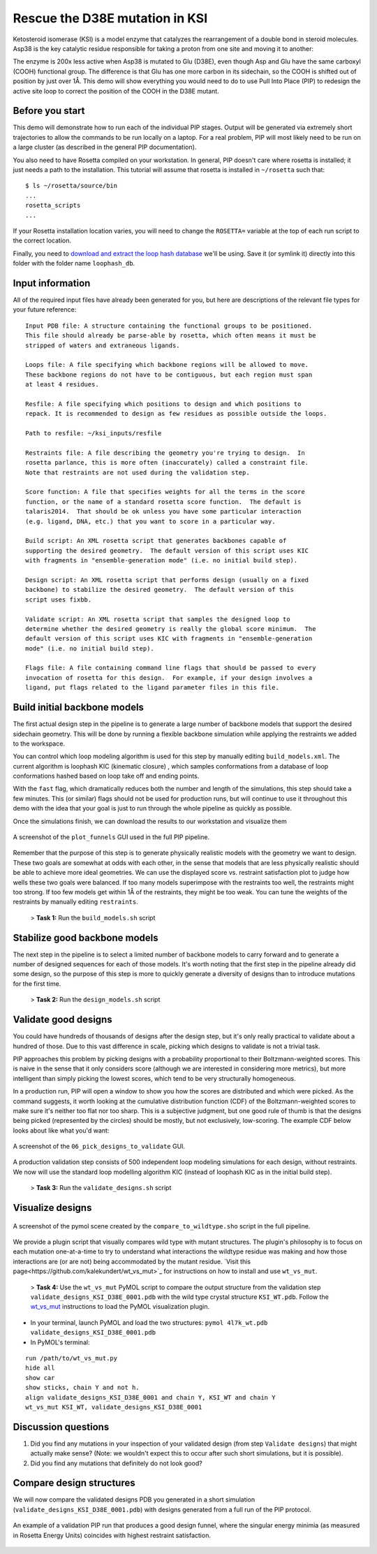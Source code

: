 *******************************
Rescue the D38E mutation in KSI
*******************************

Ketosteroid isomerase (KSI) is a model enzyme that catalyzes the rearrangement
of a double bond in steroid molecules.  Asp38 is the key catalytic residue
responsible for taking a proton from one site and moving it to another:

.. image:: mechanism.svg
   :align: center
   :width: 80 %

The enzyme is 200x less active when Asp38 is mutated to Glu (D38E), even though
Asp and Glu have the same carboxyl (COOH) functional group.  The difference is
that Glu has one more carbon in its sidechain, so the COOH is shifted out of
position by just over 1Å.  This demo will show everything you would need to do
to use Pull Into Place (PIP) to redesign the active site loop to correct the
position of the COOH in the D38E mutant.

.. image:: abstract.svg
   :align: center
   :width: 80 %

Before you start
================

This demo will demonstrate how to run each of the individual PIP stages.
Output will be generated via extremely short trajectories to allow the commands to be run locally on a laptop.
For a real problem, PIP will most likely need to be run on a large cluster (as described in the general PIP documentation).

You also need to have Rosetta compiled on your workstation.
In general, PIP doesn't care where
rosetta is installed; it just needs a path to the installation.  This tutorial
will assume that rosetta is installed in ``~/rosetta`` such that::

   $ ls ~/rosetta/source/bin
   ...
   rosetta_scripts
   ...

If your Rosetta installation location varies, you will need to change the ``ROSETTA=`` variable at the top of each run script to the correct location.

Finally, you need to `download and extract the loop hash database <https://guybrush.ucsf.edu/loophash_db.tar.gz>`_ we'll be using.
Save it (or symlink it) directly into this folder with the folder name ``loophash_db``.

Input information
=================

All of the required input files have already been generated for you, but here are descriptions of the relevant file types for your future reference:

::

   Input PDB file: A structure containing the functional groups to be positioned.
   This file should already be parse-able by rosetta, which often means it must be
   stripped of waters and extraneous ligands.

   Loops file: A file specifying which backbone regions will be allowed to move.
   These backbone regions do not have to be contiguous, but each region must span
   at least 4 residues.

   Resfile: A file specifying which positions to design and which positions to
   repack. It is recommended to design as few residues as possible outside the loops.

   Path to resfile: ~/ksi_inputs/resfile

   Restraints file: A file describing the geometry you're trying to design.  In
   rosetta parlance, this is more often (inaccurately) called a constraint file.
   Note that restraints are not used during the validation step.

   Score function: A file that specifies weights for all the terms in the score
   function, or the name of a standard rosetta score function.  The default is
   talaris2014.  That should be ok unless you have some particular interaction
   (e.g. ligand, DNA, etc.) that you want to score in a particular way.

   Build script: An XML rosetta script that generates backbones capable of
   supporting the desired geometry.  The default version of this script uses KIC
   with fragments in "ensemble-generation mode" (i.e. no initial build step).

   Design script: An XML rosetta script that performs design (usually on a fixed
   backbone) to stabilize the desired geometry.  The default version of this
   script uses fixbb.

   Validate script: An XML rosetta script that samples the designed loop to
   determine whether the desired geometry is really the global score minimum.  The
   default version of this script uses KIC with fragments in "ensemble-generation
   mode" (i.e. no initial build step).

   Flags file: A file containing command line flags that should be passed to every
   invocation of rosetta for this design.  For example, if your design involves a
   ligand, put flags related to the ligand parameter files in this file.

Build initial backbone models
=============================

The first actual design step in the pipeline is to generate a large number of
backbone models that support the desired sidechain geometry.  This will be done
by running a flexible backbone simulation while applying the restraints we
added to the workspace.

You can control which loop modeling algorithm is used for this step by manually
editing ``build_models.xml``.  The current algorithm is loophash KIC (kinematic closure)
, which samples conformations from a database of loop conformations hashed based on loop
take off and ending points.

With the ``fast`` flag, which dramatically reduces both the number and
length of the simulations, this step should take a few minutes.  This (or similar) flags
should not be used for production runs, but will continue to use it
throughout this demo with the idea that your goal is just to run through the
whole pipeline as quickly as possible.

Once the simulations finish, we can download the results to our workstation and
visualize them

.. figure:: plot_funnels.png
   :align: center
   :width: 80 %

   A screenshot of the ``plot_funnels`` GUI used in the full PIP pipeline.

Remember that the purpose of this step is to generate physically realistic
models with the geometry we want to design.  These two goals are somewhat at
odds with each other, in the sense that models that are less physically
realistic should be able to achieve more ideal geometries.  We can use the displayed
score vs. restraint satisfaction plot to judge how
wells these two goals were balanced.  If too many models superimpose with the
restraints too well, the restraints might too strong.  If too few models get
within 1Å of the restraints, they might be too weak.  You can tune the weights
of the restraints by manually editing ``restraints``.

 > **Task 1:** Run the ``build_models.sh`` script

Stabilize good backbone models
==============================

The next step in the pipeline is to select a limited number of backbone models
to carry forward and to generate a number of designed sequences for each of
those models.  It's worth noting that the first step in the pipeline already
did some design, so the purpose of this step is more to quickly generate a
diversity of designs than to introduce mutations for the first time.

 > **Task 2:** Run the ``design_models.sh`` script

Validate good designs
=====================

You could have hundreds of thousands of designs after the design step, but it's
only really practical to validate about a hundred of those.  Due to this vast
difference in scale, picking which designs to validate is not a trivial task.

PIP approaches this problem by picking designs with a probability proportional
to their Boltzmann-weighted scores.  This is naive in the sense that it only
considers score (although we are interested in considering more metrics), but
more intelligent than simply picking the lowest scores, which tend to be very
structurally homogeneous.

In a production run, PIP will open a window to show you how the scores are distributed and
which were picked.  As the command suggests, it worth looking at the cumulative
distribution function (CDF) of the Boltzmann-weighted scores to make sure it's
neither too flat nor too sharp.  This is a subjective judgment, but one good
rule of thumb is that the designs being picked (represented by the circles)
should be mostly, but not exclusively, low-scoring. The example CDF below looks about
like what you'd want:

.. figure:: 06_pick_designs_to_validate.png
   :align: center
   :width: 80 %

   A screenshot of the ``06_pick_designs_to_validate`` GUI.

A production validation step consists of 500 independent loop modeling simulations for
each design, without restraints. We now will use the standard loop modelling algorithm KIC
(instead of loophash KIC as in the initial build step).

 > **Task 3:** Run the ``validate_designs.sh`` script

Visualize designs
=================

.. figure:: compare_to_wildtype.png
   :align: center
   :width: 80 %

   A screenshot of the pymol scene created by the ``compare_to_wildtype.sho`` script in the full pipeline.

We provide a plugin script that visually compares wild type with mutant structures.
The plugin's philosophy is
to focus on each mutation one-at-a-time to try to understand what interactions
the wildtype residue was making and how those interactions are (or are not)
being accommodated by the mutant residue. `Visit
this page<https://github.com/kalekundert/wt_vs_mut>`_ for instructions on how to install and use ``wt_vs_mut``.

 > **Task 4:** Use the ``wt_vs_mut`` PyMOL script to compare the output structure from the validation step ``validate_designs_KSI_D38E_0001.pdb`` with the wild type crystal structure ``KSI_WT.pdb``. Follow the `wt_vs_mut <https://github.com/kalekundert/wt_vs_mut>`_ instructions to load the PyMOL visualization plugin.

* In your terminal, launch PyMOL and load the two structures: ``pymol 4l7k_wt.pdb validate_designs_KSI_D38E_0001.pdb``
* In PyMOL's terminal:

::

   run /path/to/wt_vs_mut.py
   hide all
   show car
   show sticks, chain Y and not h.
   align validate_designs_KSI_D38E_0001 and chain Y, KSI_WT and chain Y
   wt_vs_mut KSI_WT, validate_designs_KSI_D38E_0001

Discussion questions
====================

#. Did you find any mutations in your inspection of your validated design (from step ``Validate designs``) that might actually make sense? (Note: we wouldn't expect this to occur after such short simulations, but it is possible).
#. Did you find any mutations that definitely do not look good?

Compare design structures
=========================

We will now compare the validated designs PDB you generated in a short simulation (``validate_designs_KSI_D38E_0001.pdb``) with designs generated from a full run of the PIP protocol.

.. figure:: funnel_0007.png
   :align: center
   :width: 80 %

   An example of a validation PIP run that produces a good design funnel, where the singular energy minimia
   (as measured in Rosetta Energy Units) coincides with highest restraint satisfaction.

.. figure:: funnel_0042.png
   :align: center
   :width: 80 %

   An example of a validation PIP run that produces a bad design funnel with multiple energy minima.

 > **Task 5:** Examine the strucutres ``sample_output/output_A.pdb.gz``, ``sample_output/output_B.pdb.gz``, and your ``validate_designs_KSI_D38E_0001.pdb`` output, using whatever structure visualization methods you prefer. Can you determine if output structure "A" or output structure "B" corresponds to the good validation funnel above?

